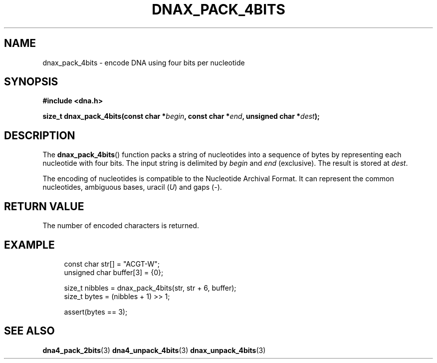 .TH DNAX_PACK_4BITS 3 2019-09-19 "LIBDNA" "LIBDNA"

.SH NAME
dnax_pack_4bits \- encode DNA using four bits per nucleotide

.SH SYNOPSIS
.nf
.B #include <dna.h>
.PP
.BI "size_t dnax_pack_4bits(const char *" begin ", const char *" end ", unsigned char *" dest ");"
.fi

.SH DESCRIPTION
The \fBdnax_pack_4bits\fR() function packs a string of nucleotides into a sequence of bytes by representing each nucleotide with four bits. The input string is delimited by \fIbegin\fR and \fIend\fR (exclusive). The result is stored at \fIdest\fR.

The encoding of nucleotides is compatible to the Nucleotide Archival Format. It can represent the common nucleotides, ambiguous bases, uracil (\fIU\fR) and gaps (\fI-\fR).

.SH RETURN VALUE
The number of encoded characters is returned.

.SH EXAMPLE
.in +4
.EX
const char str[] = "ACGT-W";
unsigned char buffer[3] = {0};

size_t nibbles = dnax_pack_4bits(str, str + 6, buffer);
size_t bytes = (nibbles + 1) >> 1;

assert(bytes == 3);

.SH SEE ALSO
.BR dna4_pack_2bits (3)
.BR dna4_unpack_4bits (3)
.BR dnax_unpack_4bits (3)
